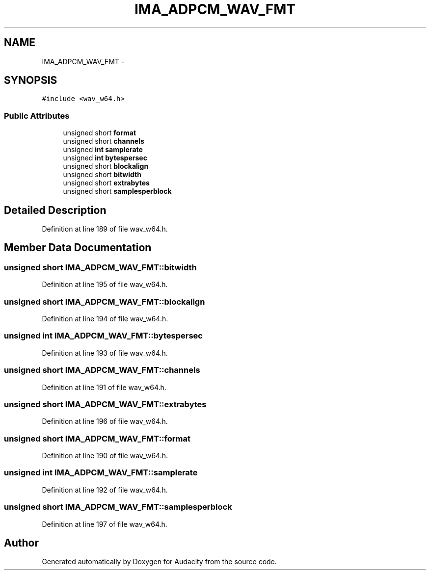 .TH "IMA_ADPCM_WAV_FMT" 3 "Thu Apr 28 2016" "Audacity" \" -*- nroff -*-
.ad l
.nh
.SH NAME
IMA_ADPCM_WAV_FMT \- 
.SH SYNOPSIS
.br
.PP
.PP
\fC#include <wav_w64\&.h>\fP
.SS "Public Attributes"

.in +1c
.ti -1c
.RI "unsigned short \fBformat\fP"
.br
.ti -1c
.RI "unsigned short \fBchannels\fP"
.br
.ti -1c
.RI "unsigned \fBint\fP \fBsamplerate\fP"
.br
.ti -1c
.RI "unsigned \fBint\fP \fBbytespersec\fP"
.br
.ti -1c
.RI "unsigned short \fBblockalign\fP"
.br
.ti -1c
.RI "unsigned short \fBbitwidth\fP"
.br
.ti -1c
.RI "unsigned short \fBextrabytes\fP"
.br
.ti -1c
.RI "unsigned short \fBsamplesperblock\fP"
.br
.in -1c
.SH "Detailed Description"
.PP 
Definition at line 189 of file wav_w64\&.h\&.
.SH "Member Data Documentation"
.PP 
.SS "unsigned short IMA_ADPCM_WAV_FMT::bitwidth"

.PP
Definition at line 195 of file wav_w64\&.h\&.
.SS "unsigned short IMA_ADPCM_WAV_FMT::blockalign"

.PP
Definition at line 194 of file wav_w64\&.h\&.
.SS "unsigned \fBint\fP IMA_ADPCM_WAV_FMT::bytespersec"

.PP
Definition at line 193 of file wav_w64\&.h\&.
.SS "unsigned short IMA_ADPCM_WAV_FMT::channels"

.PP
Definition at line 191 of file wav_w64\&.h\&.
.SS "unsigned short IMA_ADPCM_WAV_FMT::extrabytes"

.PP
Definition at line 196 of file wav_w64\&.h\&.
.SS "unsigned short IMA_ADPCM_WAV_FMT::format"

.PP
Definition at line 190 of file wav_w64\&.h\&.
.SS "unsigned \fBint\fP IMA_ADPCM_WAV_FMT::samplerate"

.PP
Definition at line 192 of file wav_w64\&.h\&.
.SS "unsigned short IMA_ADPCM_WAV_FMT::samplesperblock"

.PP
Definition at line 197 of file wav_w64\&.h\&.

.SH "Author"
.PP 
Generated automatically by Doxygen for Audacity from the source code\&.
